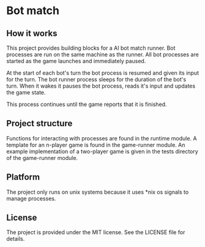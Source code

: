 * Bot match

** How it works

This project provides building blocks for a AI bot match runner. Bot
processes are run on the same machine as the runner. All bot processes
are started as the game launches and immediately paused. 

At the start of each bot's turn the bot process is resumed and given
its input for the turn. The bot runner process sleeps for the duration
of the bot's turn. When it wakes it pauses the bot process, reads it's
input and updates the game state.

This process continues until the game reports that it is finished.

** Project structure

Functions for interacting with processes are found in the runtime
module. A template for an n-player game is found in the game-runner
module. An example implementation of a two-player game is given in the
tests directory of the game-runner module.

** Platform

The project only runs on unix systems because it uses *nix os signals
to manage processes.

** License

The project is provided under the MIT license. See the LICENSE file
for details.
